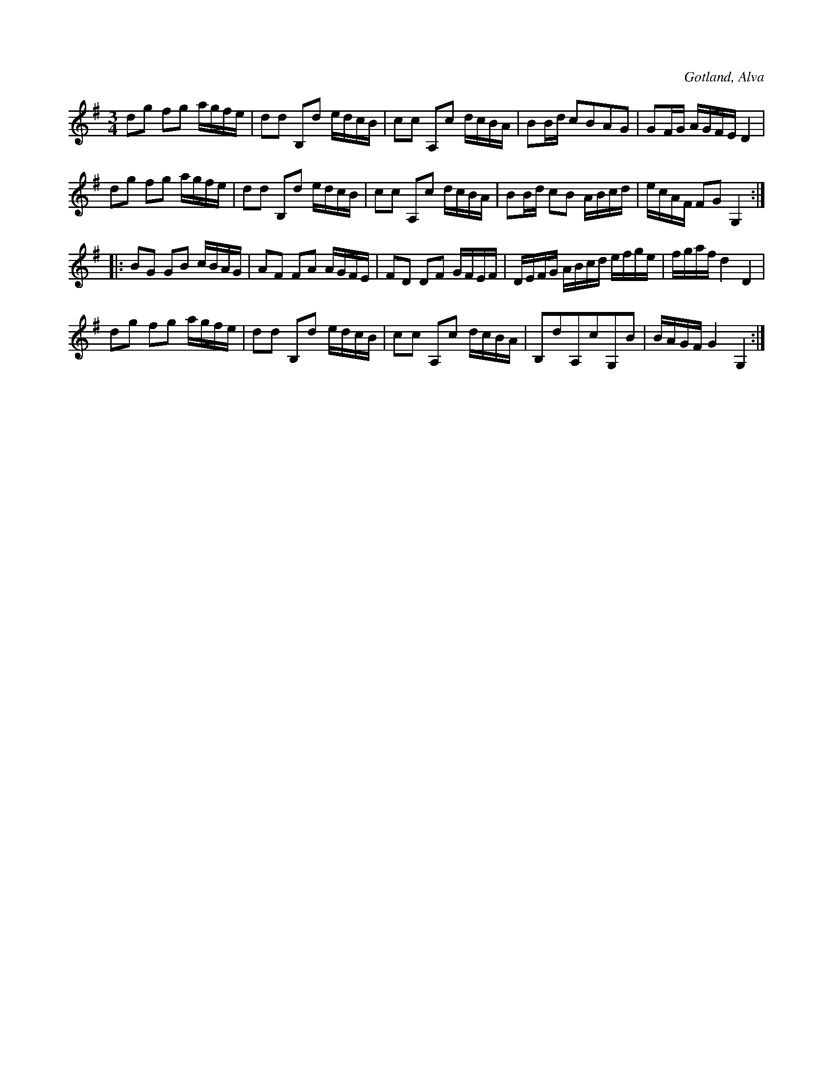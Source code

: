 X:256
T:
R:polska
S:Efter klockaren O. Laugren i Alva m. fl.
O:Gotland, Alva
M:3/4
L:1/16
K:G
d2g2 f2g2 agfe|d2d2 B,2d2 edcB|c2c2 A,2c2 dcBA|B2Bd c2B2A2G2|G2FG AGFE D4|
d2g2 f2g2 agfe|d2d2 B,2d2 edcB|c2c2 A,2c2 dcBA|B2Bd c2B2 ABcd|ecAF F2G2 G,4::
B2G2 G2B2 cBAG|A2F2 F2A2 AGFE|F2D2 D2F2 GFEF|DEFG ABcd efge|fgaf d4 D4|
d2g2 f2g2 agfe|d2d2 B,2d2 edcB|c2c2 A,2c2 dcBA|B,2d2A,2c2G,2B2|BAGF G4 G,4:|

